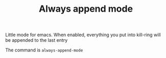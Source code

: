 #+TITLE: Always append mode

Little mode for emacs. When enabled, everything you put into kill-ring will be
appended to the last entry

The command is ~always-append-mode~
